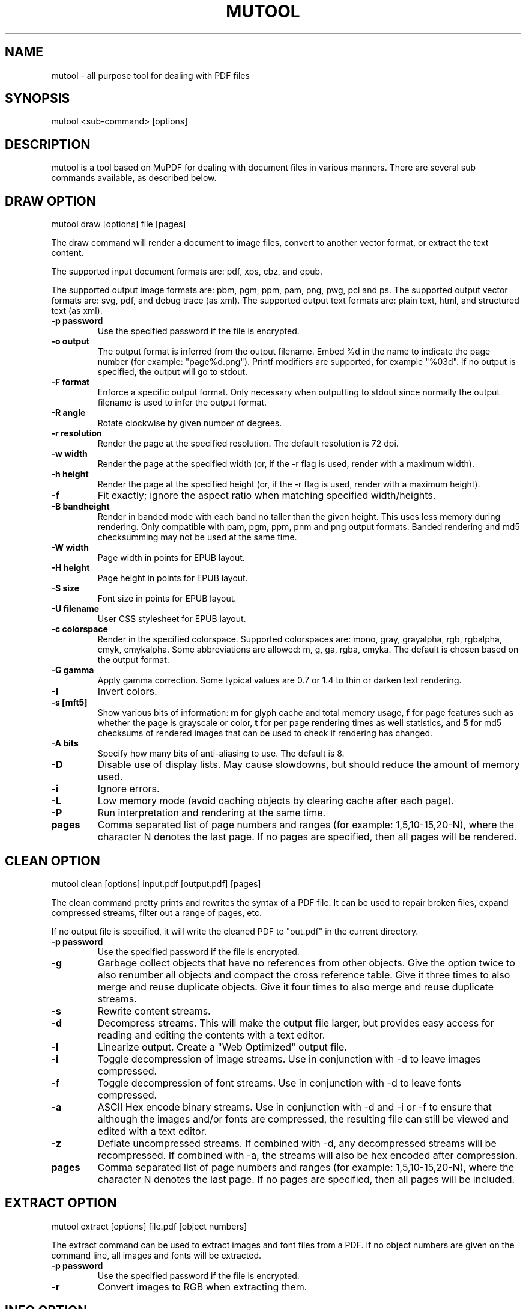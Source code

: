 .TH "MUTOOL" "1" "January 12, 2016"
.\" Please adjust this date whenever revising the manpage.
.\" no hyphenation
.nh
.\" adjust left
.ad l

.SH NAME
mutool \- all purpose tool for dealing with PDF files

.SH SYNOPSIS
mutool <sub-command> [options]

.SH DESCRIPTION
mutool is a tool based on MuPDF for dealing with document files in various manners.
There are several sub commands available, as described below.

.SH DRAW OPTION
mutool draw [options] file [pages]
.PP
The draw command will render a document to image files,
convert to another vector format, or extract the text content.
.PP
The supported input document formats are: pdf, xps, cbz, and epub.
.PP
The supported output image formats are: pbm, pgm, ppm, pam, png, pwg, pcl and ps.
The supported output vector formats are: svg, pdf, and debug trace (as xml).
The supported output text formats are: plain text, html, and structured text (as xml).
.TP
.B \-p password
Use the specified password if the file is encrypted.
.TP
.B \-o output
The output format is inferred from the output filename.
Embed %d in the name to indicate the page number (for example: "page%d.png").
Printf modifiers are supported, for example "%03d".
If no output is specified, the output will go to stdout.
.TP
.B \-F format
Enforce a specific output format. Only necessary when outputting to stdout
since normally the output filename is used to infer the output format.
.TP
.B \-R angle
Rotate clockwise by given number of degrees.
.TP
.B \-r resolution
Render the page at the specified resolution.
The default resolution is 72 dpi.
.TP
.B \-w width
Render the page at the specified width (or, if the -r flag is used,
render with a maximum width).
.TP
.B \-h height
Render the page at the specified height (or, if the -r flag is used,
render with a maximum height).
.TP
.B \-f
Fit exactly; ignore the aspect ratio when matching specified width/heights.
.TP
.B \-B bandheight
Render in banded mode with each band no taller than the given height. This uses
less memory during rendering. Only compatible with pam, pgm, ppm, pnm and png
output formats. Banded rendering and md5 checksumming may not be used at the
same time.
.TP
.B \-W width
Page width in points for EPUB layout.
.TP
.B \-H height
Page height in points for EPUB layout.
.TP
.B \-S size
Font size in points for EPUB layout.
.TP
.B \-U filename
User CSS stylesheet for EPUB layout.
.TP
.B \-c colorspace
Render in the specified colorspace.
Supported colorspaces are: mono, gray, grayalpha, rgb, rgbalpha, cmyk, cmykalpha.
Some abbreviations are allowed: m, g, ga, rgba, cmyka.
The default is chosen based on the output format.
.TP
.B -G gamma
Apply gamma correction.
Some typical values are 0.7 or 1.4 to thin or darken text rendering.
.TP
.B -I
Invert colors.
.TP
.B \-s [mft5]
Show various bits of information:
.B m
for glyph cache and total memory usage,
.B f
for page features such as whether the page is grayscale or color,
.B t
for per page rendering times as well statistics, and
.B 5
for md5 checksums of rendered images that can be used to check if rendering has
changed.
.TP
.B \-A bits
Specify how many bits of anti-aliasing to use. The default is 8.
.TP
.B \-D
Disable use of display lists. May cause slowdowns, but should reduce
the amount of memory used.
.TP
.B \-i
Ignore errors.
.TP
.B \-L
Low memory mode (avoid caching objects by clearing cache after each page).
.TP
.B \-P
Run interpretation and rendering at the same time.
.TP
.B pages
Comma separated list of page numbers and ranges (for example: 1,5,10-15,20-N), where the character N denotes the last page.
If no pages are specified, then all pages will be rendered.

.SH CLEAN OPTION
mutool clean [options] input.pdf [output.pdf] [pages]
.PP
The clean command pretty prints and rewrites the syntax of a PDF file.
It can be used to repair broken files, expand compressed streams, filter
out a range of pages, etc.
.PP
If no output file is specified, it will write the cleaned PDF to "out.pdf"
in the current directory.
.TP
.B \-p password
Use the specified password if the file is encrypted.
.TP
.B \-g
Garbage collect objects that have no references from other objects.
Give the option twice to also renumber all objects and compact the cross reference table.
Give it three times to also merge and reuse duplicate objects.
Give it four times to also merge and reuse duplicate streams.
.TP
.B \-s
Rewrite content streams.
.TP
.B \-d
Decompress streams. This will make the output file larger, but provides
easy access for reading and editing the contents with a text editor.
.TP
.B \-l
Linearize output. Create a "Web Optimized" output file.
.TP
.B \-i
Toggle decompression of image streams. Use in conjunction with -d to leave
images compressed.
.TP
.B \-f
Toggle decompression of font streams. Use in conjunction with -d to leave
fonts compressed.
.TP
.B \-a
ASCII Hex encode binary streams. Use in conjunction with -d and -i or -f to
ensure that although the images and/or fonts are compressed, the resulting
file can still be viewed and edited with a text editor.
.TP
.B \-z
Deflate uncompressed streams.
If combined with -d, any decompressed streams will be recompressed.
If combined with -a, the streams will also be hex encoded after compression.
.TP
.B pages
Comma separated list of page numbers and ranges (for example: 1,5,10-15,20-N), where the character N denotes the last page.
If no pages are specified, then all pages will be included.

.SH EXTRACT OPTION
mutool extract [options] file.pdf [object numbers]
.PP
The extract command can be used to extract images and font files from a PDF.
If no object numbers are given on the command line, all images and fonts
will be extracted.
.TP
.B \-p password
Use the specified password if the file is encrypted.
.TP
.B \-r
Convert images to RGB when extracting them.

.SH INFO OPTION
mutool info [options] file.pdf [pages]
.PP
The info command lists the resources used on each page in a PDF file.
The default is to list all resource types, but if one
or more flags are given, only the flagged types will be shown.
.TP
.B \-p password
Use the specified password if the file is encrypted.
.TP
.B -F
List fonts.
.TP
.B -I
List images.
.TP
.B -M
List page dimensions.
.TP
.B -S
List shadings.
.TP
.B -P
List patterns.
.TP
.B -X
List form and postscript XObjects.
.TP
.B pages
Comma separated list of page numbers and ranges (for example: 1,5,10-15,20-N), where the character N denotes the last page.
If no pages are specified, then all pages will be included.

.SH CREATE OPTION
mutool create [-o output.pdf] [options] page1.txt [page2.txt ...]
.PP
The create command creates a new PDF file with the contents created
from one or more input files containing graphics commands.
.TP
.B \-o output
If no output file is specified, it will write the created PDF to "out.pdf"
in the current directory.
.TP
.B page.txt
A page is created for each input file, with the contents of the file copied
into the content stream. Special comments in the input files are parsed to
define the page dimensions and font and image resources:
.PP
%%MediaBox 0 0 500 800
.br
%%Rotate 90
.br
%%Font Tm Times-Roman
.br
%%Font Fn0 path/to/font/file.ttf
.br
%%Image Im0 path/to/image.png
.TP
.B \-O
Comma separated list of format specific output options:
.IP
.B decompress
.br
Decompress all object streams.
.IP
.B compress
.br
Compress all object streams.
.IP
.B compress-fonts
.br
Compress object streams for embedded fonts.
.IP
.B compress-images
.br
Compress object streams for images.
.IP
.B ascii
.br
Encode object streams using ASCII hex encoding.
.IP
.B pretty
.br
Pretty-print objects with indentation.
.IP
.B linearize
.br
Optimize document for progressive loading in viewers.
.IP
.B sanitize
.br
Clean up graphics command in content streams.
.IP
.B garbage[=compact|deduplicate]
.br
Garbage collect unused objects. With
.B compact
the cross-reference table will also be compacted. With
.B deduplicate
duplicate objects will also be recombined.

.SH PAGES OPTION
mutool pages [options] input.pdf [pages ...]
.PP
The pages command dumps information about the size and orientation
of pages within the document.
.TP
.B \-p password
Use the specified password if the file is encrypted.
.TP
.B pages
Comma separated list of page numbers and ranges (for example: 1,5,10-15,20-N), where the character N denotes the last page.
If no pages are specified, then all pages will be included.

.SH POSTER OPTION
mutool poster [options] input.pdf [output.pdf]
.PP
The poster command splits each page into tiles, and puts each tile on
a page of its own. It's useful for printing a large page onto smaller
pieces of paper that can then be glued together to create a large poster.
.TP
.B \-p password
Use the specified password if the file is encrypted.
.TP
.B \-x factor
Split the page into this many horizontal pieces.
.TP
.B \-y factor
Split the page into this many vertical pieces.
.PP
The output will have x times y number of pages for each input page.

.SH SHOW OPTION
mutool show [options] file.pdf [object numbers ...]
.PP
The show command will print the specified objects and streams to stdout.
Streams are decoded and non-printable characters are represented
with a period by default.
.TP
.B \-p password
Use the specified password if the file is encrypted.
.TP
.B \-o file
Write output to file instead of stdout.
.TP
.B \-b
Print streams as binary data and omit the object header.
.TP
.B \-e
Print streams in their original encoded (or compressed) form.
.PP
Specify objects by number, or use one of the following special names:
.TP
.B 'xref'
Print the cross reference table.
.TP
.B 'trailer'
Print the trailer dictionary.
.TP
.B 'encrypt'
Print the encryption dictionary.
.TP
.B 'pagetree'
List the object numbers for every page.
.TP
.B 'grep'
Print all the objects in the file in a compact one-line format suitable for piping to grep.
.TP
.B 'outline'
Print the outline (table of contents).

.SH RUN OPTION
mutool run script.js [arguments]
.PP
Executes a Javascript program which has access to most of the features of the
MuPDF library. The command supports ECMAScript 5 syntax in strict mode. All of
the MuPDF constructors and function live in the global object, and the command
line arguments are accessible from the global argv object.
.PP
If invoke without any arguments, it will drop you into an interactive REPL
(read-eval-print-loop). On the interactive prompt, if you prefix a line with an
equal character it will automatically print the results of the line.
.PP
See the MuPDF documentation for details about the Javascript interfaces.

.SH CONVERT OPTION
mutool convert [options] file [pages]
.PP
The convert command is used to convert a file from one format to another.
.TP
.B \-p password
Use the specified password if the file is encrypted.
.TP
.B \-A bits
Specify how many bits of anti-aliasing to use. The default is 8.
.TP
.B \-W width
Page width in points for EPUB layout.
.TP
.B \-H height
Page height in points for EPUB layout.
.TP
.B \-S size
Font size in points for EPUB layout.
.TP
.B \-U filename
User CSS stylesheet for EPUB layout.
.TP
.B \-o output
The output format is inferred from the output filename.
Embed %d in the name to indicate the page number (for example: "page%d.png").
Printf modifiers are supported, for example "%03d".
If no output is specified, the output will go to stdout.
.TP
.B \-F format
Enforce a specific output format. Only necessary when outputting to stdout
since normally the output filename is used to infer the output format.
.TP
.B \-O
Comma separated list of format specific output options:

.SH MERGE OPTION
mutool merge [options] file1 [pages] file2 [pages] ...
.PP
The merge command is used to pick out pages from two or more files and merge
them in order into a new output file.
.TP
.B \-o output
The output filename.
.TP
.B \-O
See mutool create for details on this option.

.SH SEE ALSO
.BR mupdf (1),

.SH AUTHOR
MuPDF is Copyright 2006-2017 Artifex Software, Inc.
